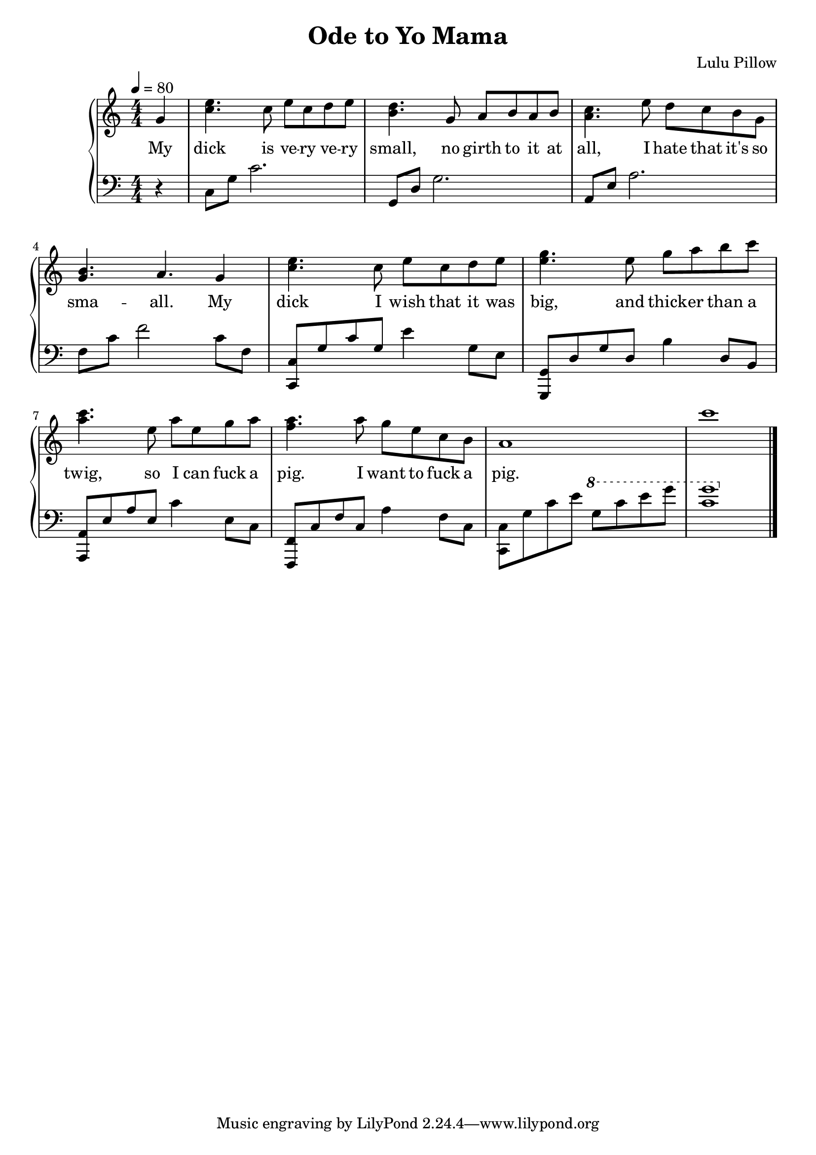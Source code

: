 \version "2.18.2"

\header {
  title = "Ode to Yo Mama"
  composer = "Lulu Pillow"
  date = "2021"
}

rightHand = \relative c' {
  \clef treble
  \key c \major
  \numericTimeSignature
  \time 4/4
  \tempo 4 = 80

  \partial 4 { g'4 }
  | <c e>4. c8 e c d e
  | <b d>4. g8 a b a b
  | <a c>4. e'8 d c b g
  | <g b>4. a g4
  | <c e>4. c8 e c d e
  | <e g>4. e8 g a b c
  | <a c>4. e8 a e g a
  | <f a>4. a8 g e c b
  | a1
  | c'
  \bar "|."
}

leftHand = \relative {
  \clef bass
  \key c \major
  \numericTimeSignature
  \time 4/4

  \partial 4 { r4 }
  | c8 g' c2.
  | g,8 d' g2.
  | a,8 e' a2.
  | f8 c' f2 c8 f,
  | <c, c'> g'' c g e'4 g,8 e
  | <g,, g'> d'' g d b'4 d,8 b
  | <a, a'> e'' a e c'4 e,8 c
  | <f,, f'> c'' f c a'4 f8 c
  | <c, c'> g'' c e
  \ottava #1
  g c e g
  | <c, g'>1
}

text = \lyricmode {
  My dick
  is ve -- ry ve -- ry small,
  no girth to it at all,
  I hate that it's so sma -- all.
  My dick
  I wish that it was big,
  and thick -- er than a twig,
  so I can fuck a pig.
  I want to fuck a pig.
}

\score {
  \new PianoStaff <<
    \new Staff = "upper" \new Voice = "singer" \rightHand
    \new Lyrics \lyricsto "singer" \text
    \new Staff = "lower" \leftHand
  >>
  \layout {
    \context {
      \Score
    }
    \context {
      \PianoStaff
    }
  }
}
